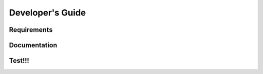 =================
Developer's Guide
=================

------------
Requirements
------------

-------------
Documentation
-------------

--------
Test!!!
--------
